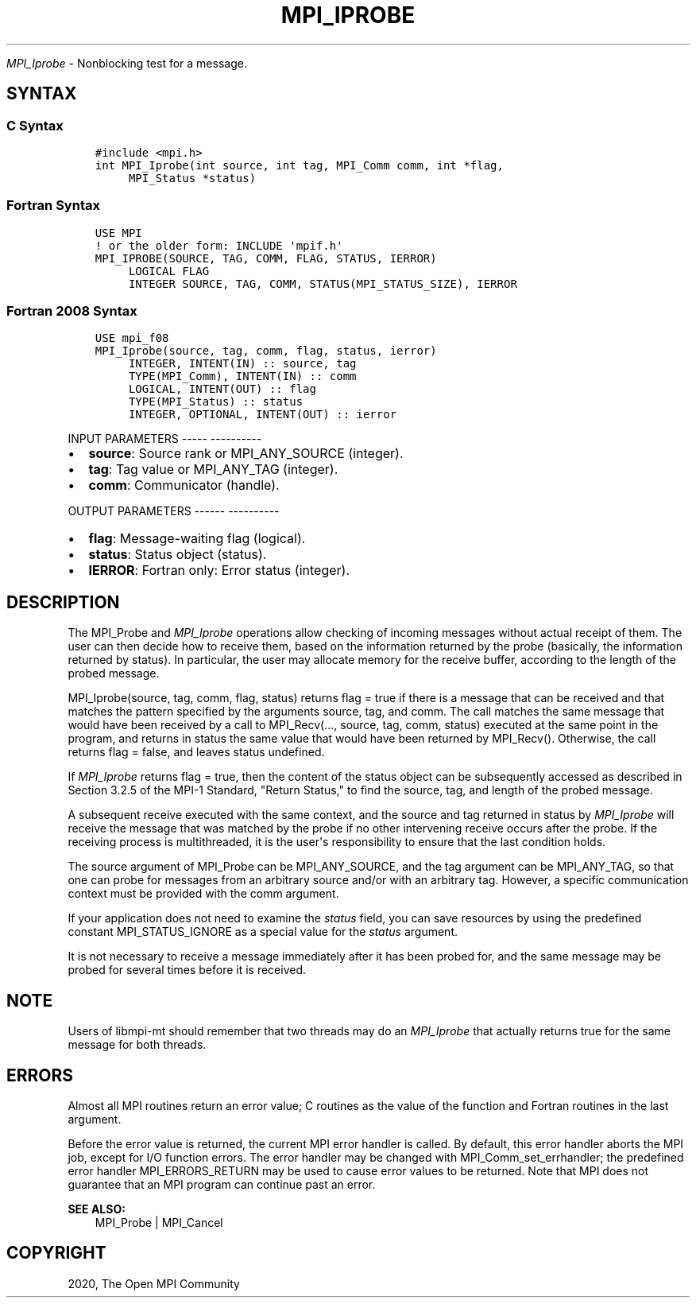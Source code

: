.\" Man page generated from reStructuredText.
.
.TH "MPI_IPROBE" "3" "Jan 05, 2022" "" "Open MPI"
.
.nr rst2man-indent-level 0
.
.de1 rstReportMargin
\\$1 \\n[an-margin]
level \\n[rst2man-indent-level]
level margin: \\n[rst2man-indent\\n[rst2man-indent-level]]
-
\\n[rst2man-indent0]
\\n[rst2man-indent1]
\\n[rst2man-indent2]
..
.de1 INDENT
.\" .rstReportMargin pre:
. RS \\$1
. nr rst2man-indent\\n[rst2man-indent-level] \\n[an-margin]
. nr rst2man-indent-level +1
.\" .rstReportMargin post:
..
.de UNINDENT
. RE
.\" indent \\n[an-margin]
.\" old: \\n[rst2man-indent\\n[rst2man-indent-level]]
.nr rst2man-indent-level -1
.\" new: \\n[rst2man-indent\\n[rst2man-indent-level]]
.in \\n[rst2man-indent\\n[rst2man-indent-level]]u
..
.sp
\fI\%MPI_Iprobe\fP \- Nonblocking test for a message.
.SH SYNTAX
.SS C Syntax
.INDENT 0.0
.INDENT 3.5
.sp
.nf
.ft C
#include <mpi.h>
int MPI_Iprobe(int source, int tag, MPI_Comm comm, int *flag,
     MPI_Status *status)
.ft P
.fi
.UNINDENT
.UNINDENT
.SS Fortran Syntax
.INDENT 0.0
.INDENT 3.5
.sp
.nf
.ft C
USE MPI
! or the older form: INCLUDE \(aqmpif.h\(aq
MPI_IPROBE(SOURCE, TAG, COMM, FLAG, STATUS, IERROR)
     LOGICAL FLAG
     INTEGER SOURCE, TAG, COMM, STATUS(MPI_STATUS_SIZE), IERROR
.ft P
.fi
.UNINDENT
.UNINDENT
.SS Fortran 2008 Syntax
.INDENT 0.0
.INDENT 3.5
.sp
.nf
.ft C
USE mpi_f08
MPI_Iprobe(source, tag, comm, flag, status, ierror)
     INTEGER, INTENT(IN) :: source, tag
     TYPE(MPI_Comm), INTENT(IN) :: comm
     LOGICAL, INTENT(OUT) :: flag
     TYPE(MPI_Status) :: status
     INTEGER, OPTIONAL, INTENT(OUT) :: ierror
.ft P
.fi
.UNINDENT
.UNINDENT
.sp
INPUT PARAMETERS
\-\-\-\-\- \-\-\-\-\-\-\-\-\-\-
.INDENT 0.0
.IP \(bu 2
\fBsource\fP: Source rank or MPI_ANY_SOURCE (integer).
.IP \(bu 2
\fBtag\fP: Tag value or MPI_ANY_TAG (integer).
.IP \(bu 2
\fBcomm\fP: Communicator (handle).
.UNINDENT
.sp
OUTPUT PARAMETERS
\-\-\-\-\-\- \-\-\-\-\-\-\-\-\-\-
.INDENT 0.0
.IP \(bu 2
\fBflag\fP: Message\-waiting flag (logical).
.IP \(bu 2
\fBstatus\fP: Status object (status).
.IP \(bu 2
\fBIERROR\fP: Fortran only: Error status (integer).
.UNINDENT
.SH DESCRIPTION
.sp
The MPI_Probe and \fI\%MPI_Iprobe\fP operations allow checking of incoming
messages without actual receipt of them. The user can then decide how to
receive them, based on the information returned by the probe (basically,
the information returned by status). In particular, the user may
allocate memory for the receive buffer, according to the length of the
probed message.
.sp
MPI_Iprobe(source, tag, comm, flag, status) returns flag = true if there
is a message that can be received and that matches the pattern specified
by the arguments source, tag, and comm. The call matches the same
message that would have been received by a call to MPI_Recv(..., source,
tag, comm, status) executed at the same point in the program, and
returns in status the same value that would have been returned by
MPI_Recv(). Otherwise, the call returns flag = false, and leaves status
undefined.
.sp
If \fI\%MPI_Iprobe\fP returns flag = true, then the content of the status object
can be subsequently accessed as described in Section 3.2.5 of the MPI\-1
Standard, "Return Status," to find the source, tag, and length of the
probed message.
.sp
A subsequent receive executed with the same context, and the source and
tag returned in status by \fI\%MPI_Iprobe\fP will receive the message that was
matched by the probe if no other intervening receive occurs after the
probe. If the receiving process is multithreaded, it is the user\(aqs
responsibility to ensure that the last condition holds.
.sp
The source argument of MPI_Probe can be MPI_ANY_SOURCE, and the tag
argument can be MPI_ANY_TAG, so that one can probe for messages from an
arbitrary source and/or with an arbitrary tag. However, a specific
communication context must be provided with the comm argument.
.sp
If your application does not need to examine the \fIstatus\fP field, you can
save resources by using the predefined constant MPI_STATUS_IGNORE as a
special value for the \fIstatus\fP argument.
.sp
It is not necessary to receive a message immediately after it has been
probed for, and the same message may be probed for several times before
it is received.
.SH NOTE
.sp
Users of libmpi\-mt should remember that two threads may do an \fI\%MPI_Iprobe\fP
that actually returns true for the same message for both threads.
.SH ERRORS
.sp
Almost all MPI routines return an error value; C routines as the value
of the function and Fortran routines in the last argument.
.sp
Before the error value is returned, the current MPI error handler is
called. By default, this error handler aborts the MPI job, except for
I/O function errors. The error handler may be changed with
MPI_Comm_set_errhandler; the predefined error handler MPI_ERRORS_RETURN
may be used to cause error values to be returned. Note that MPI does not
guarantee that an MPI program can continue past an error.
.sp
\fBSEE ALSO:\fP
.INDENT 0.0
.INDENT 3.5
.nf
MPI_Probe | MPI_Cancel
.fi
.sp
.UNINDENT
.UNINDENT
.SH COPYRIGHT
2020, The Open MPI Community
.\" Generated by docutils manpage writer.
.
